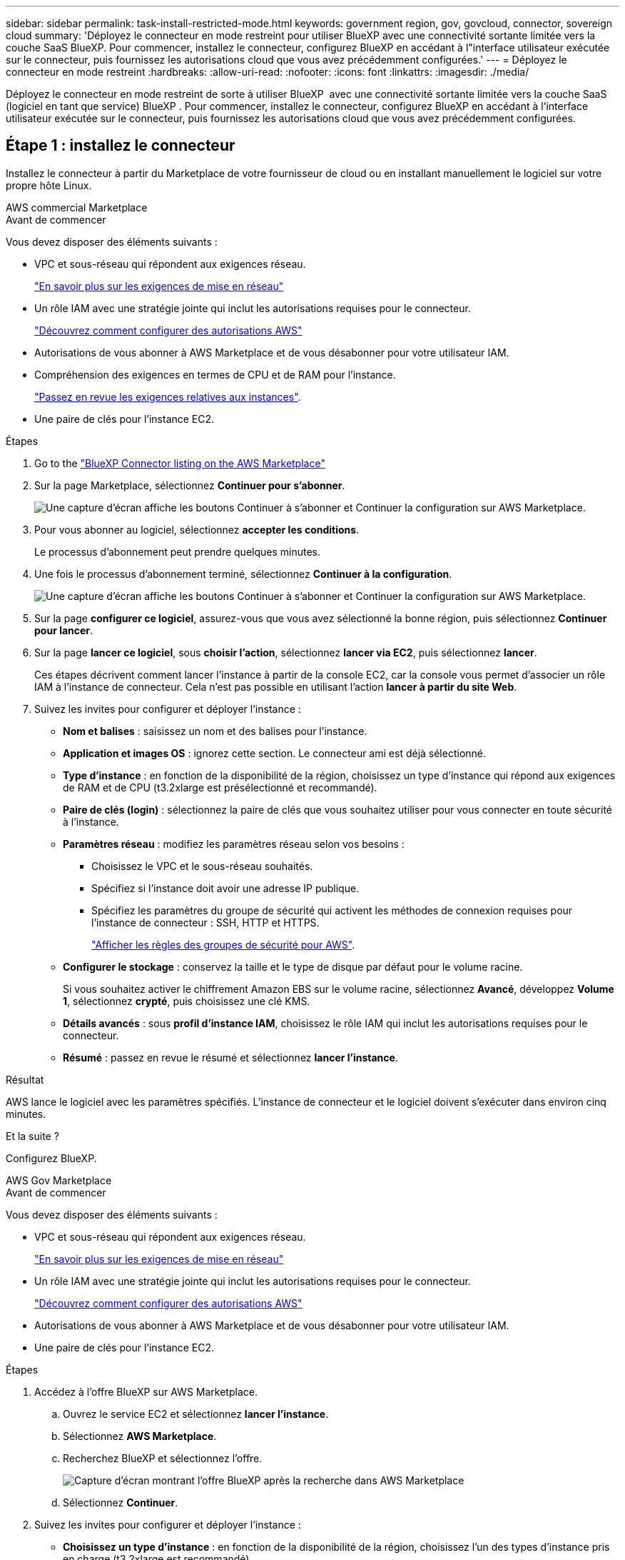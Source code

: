 ---
sidebar: sidebar 
permalink: task-install-restricted-mode.html 
keywords: government region, gov, govcloud, connector, sovereign cloud 
summary: 'Déployez le connecteur en mode restreint pour utiliser BlueXP avec une connectivité sortante limitée vers la couche SaaS BlueXP. Pour commencer, installez le connecteur, configurez BlueXP en accédant à l"interface utilisateur exécutée sur le connecteur, puis fournissez les autorisations cloud que vous avez précédemment configurées.' 
---
= Déployez le connecteur en mode restreint
:hardbreaks:
:allow-uri-read: 
:nofooter: 
:icons: font
:linkattrs: 
:imagesdir: ./media/


[role="lead"]
Déployez le connecteur en mode restreint de sorte à utiliser BlueXP  avec une connectivité sortante limitée vers la couche SaaS (logiciel en tant que service) BlueXP . Pour commencer, installez le connecteur, configurez BlueXP en accédant à l'interface utilisateur exécutée sur le connecteur, puis fournissez les autorisations cloud que vous avez précédemment configurées.



== Étape 1 : installez le connecteur

Installez le connecteur à partir du Marketplace de votre fournisseur de cloud ou en installant manuellement le logiciel sur votre propre hôte Linux.

[role="tabbed-block"]
====
.AWS commercial Marketplace
--
.Avant de commencer
Vous devez disposer des éléments suivants :

* VPC et sous-réseau qui répondent aux exigences réseau.
+
link:task-prepare-restricted-mode.html["En savoir plus sur les exigences de mise en réseau"]

* Un rôle IAM avec une stratégie jointe qui inclut les autorisations requises pour le connecteur.
+
link:task-prepare-restricted-mode.html#step-6-prepare-cloud-permissions["Découvrez comment configurer des autorisations AWS"]

* Autorisations de vous abonner à AWS Marketplace et de vous désabonner pour votre utilisateur IAM.
* Compréhension des exigences en termes de CPU et de RAM pour l'instance.
+
link:task-prepare-restricted-mode.html#step-3-review-host-requirements["Passez en revue les exigences relatives aux instances"].

* Une paire de clés pour l'instance EC2.


.Étapes
. Go to the https://aws.amazon.com/marketplace/pp/prodview-jbay5iyfmu6ui["BlueXP Connector listing on the AWS Marketplace"^]
. Sur la page Marketplace, sélectionnez *Continuer pour s'abonner*.
+
image:screenshot-subscribe-aws-continue.png["Une capture d'écran affiche les boutons Continuer à s'abonner et Continuer la configuration sur AWS Marketplace."]

. Pour vous abonner au logiciel, sélectionnez *accepter les conditions*.
+
Le processus d'abonnement peut prendre quelques minutes.

. Une fois le processus d'abonnement terminé, sélectionnez *Continuer à la configuration*.
+
image:screenshot-subscribe-aws-configuration.png["Une capture d'écran affiche les boutons Continuer à s'abonner et Continuer la configuration sur AWS Marketplace."]

. Sur la page *configurer ce logiciel*, assurez-vous que vous avez sélectionné la bonne région, puis sélectionnez *Continuer pour lancer*.
. Sur la page *lancer ce logiciel*, sous *choisir l'action*, sélectionnez *lancer via EC2*, puis sélectionnez *lancer*.
+
Ces étapes décrivent comment lancer l'instance à partir de la console EC2, car la console vous permet d'associer un rôle IAM à l'instance de connecteur. Cela n'est pas possible en utilisant l'action *lancer à partir du site Web*.

. Suivez les invites pour configurer et déployer l'instance :
+
** *Nom et balises* : saisissez un nom et des balises pour l'instance.
** *Application et images OS* : ignorez cette section. Le connecteur ami est déjà sélectionné.
** *Type d'instance* : en fonction de la disponibilité de la région, choisissez un type d'instance qui répond aux exigences de RAM et de CPU (t3.2xlarge est présélectionné et recommandé).
** *Paire de clés (login)* : sélectionnez la paire de clés que vous souhaitez utiliser pour vous connecter en toute sécurité à l'instance.
** *Paramètres réseau* : modifiez les paramètres réseau selon vos besoins :
+
*** Choisissez le VPC et le sous-réseau souhaités.
*** Spécifiez si l'instance doit avoir une adresse IP publique.
*** Spécifiez les paramètres du groupe de sécurité qui activent les méthodes de connexion requises pour l'instance de connecteur : SSH, HTTP et HTTPS.
+
link:reference-ports-aws.html["Afficher les règles des groupes de sécurité pour AWS"].



** *Configurer le stockage* : conservez la taille et le type de disque par défaut pour le volume racine.
+
Si vous souhaitez activer le chiffrement Amazon EBS sur le volume racine, sélectionnez *Avancé*, développez *Volume 1*, sélectionnez *crypté*, puis choisissez une clé KMS.

** *Détails avancés* : sous *profil d'instance IAM*, choisissez le rôle IAM qui inclut les autorisations requises pour le connecteur.
** *Résumé* : passez en revue le résumé et sélectionnez *lancer l'instance*.




.Résultat
AWS lance le logiciel avec les paramètres spécifiés. L'instance de connecteur et le logiciel doivent s'exécuter dans environ cinq minutes.

.Et la suite ?
Configurez BlueXP.

--
.AWS Gov Marketplace
--
.Avant de commencer
Vous devez disposer des éléments suivants :

* VPC et sous-réseau qui répondent aux exigences réseau.
+
link:task-prepare-restricted-mode.html["En savoir plus sur les exigences de mise en réseau"]

* Un rôle IAM avec une stratégie jointe qui inclut les autorisations requises pour le connecteur.
+
link:task-prepare-restricted-mode.html#step-6-prepare-cloud-permissions["Découvrez comment configurer des autorisations AWS"]

* Autorisations de vous abonner à AWS Marketplace et de vous désabonner pour votre utilisateur IAM.
* Une paire de clés pour l'instance EC2.


.Étapes
. Accédez à l'offre BlueXP sur AWS Marketplace.
+
.. Ouvrez le service EC2 et sélectionnez *lancer l'instance*.
.. Sélectionnez *AWS Marketplace*.
.. Recherchez BlueXP et sélectionnez l'offre.
+
image:screenshot-gov-cloud-mktp.png["Capture d'écran montrant l'offre BlueXP après la recherche dans AWS Marketplace"]

.. Sélectionnez *Continuer*.


. Suivez les invites pour configurer et déployer l'instance :
+
** *Choisissez un type d'instance* : en fonction de la disponibilité de la région, choisissez l'un des types d'instance pris en charge (t3.2xlarge est recommandé).
+
link:task-prepare-restricted-mode.html["Vérifiez les conditions requises pour l'instance"].

** *Configurer les détails de l'instance* : sélectionnez un VPC et un sous-réseau, choisissez le rôle IAM que vous avez créé à l'étape 1, activez la protection de terminaison (recommandée) et choisissez toutes les autres options de configuration qui répondent à vos exigences.
+
image:screenshot_aws_iam_role.gif["Capture d'écran affichant les champs de la page configurer l'instance dans AWS. Le rôle IAM que vous devriez avoir créé à l'étape 1 est sélectionné."]

** *Ajouter stockage* : conservez les options de stockage par défaut.
** *Ajouter des balises* : saisissez des balises pour l'instance, si vous le souhaitez.
** *Configurer le groupe de sécurité* : spécifiez les méthodes de connexion requises pour l'instance de connecteur : SSH, HTTP et HTTPS.
** *Revoir* : passez en revue vos sélections et sélectionnez *lancer*.




.Résultat
AWS lance le logiciel avec les paramètres spécifiés. L'instance de connecteur et le logiciel doivent s'exécuter dans environ cinq minutes.

.Et la suite ?
Configurez BlueXP.

--
.Azure Marketplace
--
.Avant de commencer
Vous devez disposer des éléments suivants :

* Vnet et sous-réseau répondant aux exigences de mise en réseau.
+
link:task-prepare-restricted-mode.html["En savoir plus sur les exigences de mise en réseau"]

* Rôle personnalisé Azure qui inclut les autorisations requises pour le connecteur.
+
link:task-prepare-restricted-mode.html#step-6-prepare-cloud-permissions["Découvrez comment configurer des autorisations Azure"]



.Étapes
. Rendez-vous sur la page NetApp Connector VM du Marketplace Azure.
+
** https://azuremarketplace.microsoft.com/en-us/marketplace/apps/netapp.netapp-oncommand-cloud-manager["Page Azure Marketplace pour les régions commerciales"^]
** https://portal.azure.us/#create/netapp.netapp-oncommand-cloud-manageroccm-byol["Page Azure Marketplace pour les régions Azure Government"^]


. Sélectionnez *obtenir maintenant*, puis *Continuer*.
. Dans le portail Azure, sélectionnez *Create* et suivez les étapes pour configurer la machine virtuelle.
+
Noter les éléments suivants lors de la configuration de la machine virtuelle :

+
** *Taille de la VM* : choisissez une taille de VM qui répond aux exigences de CPU et de RAM. Nous recommandons Standard_D8s_v3.
** *Disques* : le connecteur peut fonctionner de manière optimale avec des disques durs ou SSD.
** *Public IP* : si vous souhaitez utiliser une adresse IP publique avec la machine virtuelle du connecteur, l'adresse IP doit utiliser une référence SKU de base pour garantir que BlueXP utilise cette adresse IP publique.
+
image:screenshot-azure-sku.png["Capture d'écran de la création d'une nouvelle adresse IP dans Azure qui vous permet de choisir Basic sous dans le champ SKU."]

+
Si vous utilisez une adresse IP de référence standard, BlueXP utilise l'adresse IP _private_ du connecteur, au lieu de l'adresse IP publique. Si la machine que vous utilisez pour accéder à la console BlueXP n'a pas accès à cette adresse IP privée, les actions de la console BlueXP échouent.

+
https://learn.microsoft.com/en-us/azure/virtual-network/ip-services/public-ip-addresses#sku["Documentation Azure : référence IP publique"^]

** *Groupe de sécurité réseau* : le connecteur nécessite des connexions entrantes utilisant SSH, HTTP et HTTPS.
+
link:reference-ports-azure.html["Afficher les règles des groupes de sécurité pour Azure"].

** *Identité* : sous *gestion*, sélectionnez *Activer l'identité gérée attribuée par le système*.
+
Ce paramètre est important car une identité gérée permet à la machine virtuelle Connector de s'identifier à Microsoft Entra ID sans fournir d'informations d'identification. https://docs.microsoft.com/en-us/azure/active-directory/managed-identities-azure-resources/overview["En savoir plus sur les identités gérées pour les ressources Azure"^].



. Sur la page *consulter + créer*, vérifiez vos sélections et sélectionnez *Créer* pour démarrer le déploiement.


.Résultat
Azure déploie la machine virtuelle avec les paramètres spécifiés. Le logiciel de la machine virtuelle et du connecteur doit s'exécuter en cinq minutes environ.

.Et la suite ?
Configurez BlueXP.

--
.Installation manuelle
--
.Avant de commencer
Vous devez disposer des éléments suivants :

* Privilèges root pour installer le connecteur.
* Détails sur un serveur proxy, si un proxy est requis pour accéder à Internet à partir du connecteur.
+
Vous avez la possibilité de configurer un serveur proxy après l'installation, mais cela nécessite de redémarrer le connecteur.

+
Notez que BlueXP ne prend pas en charge les serveurs proxy transparents.

* Un certificat signé par une autorité de certification, si le serveur proxy utilise HTTPS ou si le proxy est un proxy interceptant.
* Selon votre système d'exploitation, Podman ou Docker Engine est requis avant d'installer le connecteur.


.Description de la tâche
Le programme d'installation disponible sur le site du support NetApp peut être une version antérieure. Après l'installation, le connecteur se met automatiquement à jour si une nouvelle version est disponible.

.Étapes
. Si les variables système _http_proxy_ ou _https_proxy_ sont définies sur l'hôte, supprimez-les :
+
[source, cli]
----
unset http_proxy
unset https_proxy
----
+
Si vous ne supprimez pas ces variables système, l'installation échouera.

. Téléchargez le logiciel du connecteur à partir du https://mysupport.netapp.com/site/products/all/details/cloud-manager/downloads-tab["Site de support NetApp"^], Puis copiez-le sur l'hôte Linux.
+
Vous devez télécharger le programme d'installation du connecteur « en ligne » destiné à être utilisé sur votre réseau ou dans le cloud. Un programme d'installation séparé « hors ligne » est disponible pour le connecteur, mais il n'est pris en charge que pour les déploiements en mode privé.

. Attribuez des autorisations pour exécuter le script.
+
[source, cli]
----
chmod +x BlueXP-Connector-Cloud-<version>
----
+
Où <version> est la version du connecteur que vous avez téléchargé.

. Exécutez le script d'installation.
+
[source, cli]
----
 ./BlueXP-Connector-Cloud-<version> --proxy <HTTP or HTTPS proxy server> --cacert <path and file name of a CA-signed certificate>
----
+
Les paramètres --proxy et --cacert sont facultatifs. Si vous disposez d'un serveur proxy, vous devez entrer les paramètres comme indiqué. Le programme d'installation ne vous invite pas à fournir des informations sur un proxy.

+
Voici un exemple de commande utilisant les deux paramètres facultatifs :

+
[source, cli]
----
 ./BlueXP-Connector-Cloud-v3.9.40--proxy https://user:password@10.0.0.30:8080/ --cacert /tmp/cacert/certificate.cer
----
+
--proxy configure le connecteur pour utiliser un serveur proxy HTTP ou HTTPS à l'aide de l'un des formats suivants :

+
** \http://address:port
** \http://user-name:password@address:port
** \http://domain-name%92user-name:password@address:port
** \https://address:port
** \https://user-name:password@address:port
** \https://domain-name%92user-name:password@address:port
+
Notez ce qui suit :

+
*** L'utilisateur peut être un utilisateur local ou un utilisateur de domaine.
*** Pour un utilisateur de domaine, vous devez utiliser le code ASCII pour un \ comme indiqué ci-dessus.
*** BlueXP ne prend pas en charge les noms d'utilisateur ou les mots de passe qui incluent le caractère @.
*** Si le mot de passe inclut l'un des caractères spéciaux suivants, vous devez échapper à ce caractère spécial en le préajoutant avec une barre oblique inverse : & ou !
+
Par exemple :

+
\http://bxpproxyuser:netapp1\!@address:3128





+
--cacert spécifie un certificat signé par une autorité de certification à utiliser pour l'accès HTTPS entre le connecteur et le serveur proxy. Ce paramètre est requis uniquement si vous spécifiez un serveur proxy HTTPS ou si le proxy est un proxy interceptant.

. Si vous avez utilisé Podman, vous devrez ajuster le port aardvark-dns.
+
.. Connectez-vous en SSH à la machine virtuelle BlueXP Connector.
.. Ouvrez le fichier podman _/usr/share/containers/containers.conf_ et modifiez le port choisi pour le service DNS Aardvark. Par exemple, définissez-le sur 54.
+
[source, cli]
----
vi /usr/share/containers/containers.conf
...
# Port to use for dns forwarding daemon with netavark in rootful bridge
# mode and dns enabled.
# Using an alternate port might be useful if other DNS services should
# run on the machine.
#
dns_bind_port = 54
...
Esc:wq
----
.. Redémarrez la machine virtuelle Connector.




.Résultat
Le connecteur est maintenant installé. À la fin de l'installation, le service connecteur (ocm) redémarre deux fois si vous avez spécifié un serveur proxy.

.Et la suite ?
Configurez BlueXP.

--
====


== Étape 2 : configuration de BlueXP

Lorsque vous accédez pour la première fois à la console BlueXP, vous êtes invité à choisir un compte auquel associer le connecteur et vous devez activer le mode restreint.

.Avant de commencer
La personne qui configure BlueXP  Connector doit se connecter à BlueXP  à l'aide d'une connexion qui n'appartient pas à un compte ou une organisation BlueXP .

Si votre identifiant BlueXP  est associé à un autre compte ou organisation, vous devez vous inscrire avec un nouveau identifiant BlueXP . Sinon, vous ne verrez pas l'option d'activation du mode restreint sur l'écran de configuration.

.Étapes
. Ouvrez un navigateur Web à partir d'un hôte connecté à l'instance Connector et saisissez l'URL suivante :
+
https://_ipaddress_[]

. Inscrivez-vous ou connectez-vous à BlueXP.
. Une fois connecté, configurez BlueXP :
+
.. Entrez un nom pour le connecteur.
.. Entrez le nom d'un nouveau compte BlueXP .
.. Sélectionnez *exécutez-vous dans un environnement sécurisé ?*
.. Sélectionnez *Activer le mode restreint sur ce compte*.
+
Notez que vous ne pouvez pas modifier ce paramètre après la création du compte par BlueXP. Vous ne pouvez pas activer le mode restreint ultérieurement et vous ne pouvez pas le désactiver ultérieurement.

+
Si vous avez déployé le connecteur dans une région gouvernementale, la case à cocher est déjà activée et ne peut pas être modifiée. En effet, le mode restreint est le seul mode pris en charge dans les régions gouvernementales.

+
image:screenshot-restricted-mode.png["Capture d'écran affichant la page d'accueil dans laquelle vous devez entrer un nom de connecteur, un nom de compte et qui peut activer le mode restreint sur ce compte."]

.. Sélectionnez *commençons*.




.Résultat
Le connecteur est maintenant installé et configuré avec votre compte BlueXP. Tous les utilisateurs doivent accéder à BlueXP via l'adresse IP de l'instance de connecteur.

.Et la suite ?
Fournissez à BlueXP les autorisations que vous avez précédemment configurées.



== Étape 3 : fournissez des autorisations à BlueXP

Si vous avez déployé le connecteur à partir d'Azure Marketplace ou si vous avez installé manuellement le logiciel Connector, vous devez fournir les autorisations que vous avez précédemment configurées pour vous permettre d'utiliser les services BlueXP.

Ces étapes ne s'appliquent pas si vous avez déployé Connector à partir d'AWS Marketplace, car vous avez choisi le rôle IAM requis pendant le déploiement.

link:task-prepare-restricted-mode.html#step-6-prepare-cloud-permissions["Découvrez comment préparer les autorisations cloud"].

[role="tabbed-block"]
====
.Rôle IAM AWS
--
Reliez le rôle IAM que vous avez créé précédemment à l'instance EC2 sur laquelle vous avez installé le connecteur.

Ces étapes s'appliquent uniquement si vous avez installé manuellement le connecteur dans AWS. Pour les déploiements AWS Marketplace, vous avez déjà associé l'instance Connector à un rôle IAM qui inclut les autorisations requises.

.Étapes
. Accédez à la console Amazon EC2.
. Sélectionnez *instances*.
. Sélectionnez l'instance de connecteur.
. Sélectionnez *actions > sécurité > Modifier le rôle IAM*.
. Sélectionnez le rôle IAM et sélectionnez *mettre à jour le rôle IAM*.


.Résultat
BlueXP dispose désormais des autorisations dont il a besoin pour effectuer des actions dans AWS en votre nom.

--
.Clé d'accès AWS
--
Fournissez à BlueXP la clé d'accès AWS pour un utilisateur IAM qui dispose des autorisations requises.

.Étapes
. Dans le coin supérieur droit de la console BlueXP, sélectionnez l'icône Paramètres, puis sélectionnez *informations d'identification*.
+
image:screenshot-settings-icon-organization.png["Capture d'écran affichant l'icône Paramètres dans le coin supérieur droit de la console BlueXP."]

. Sélectionnez *Ajouter des informations d'identification* et suivez les étapes de l'assistant.
+
.. *Emplacement des informations d'identification* : sélectionnez *Amazon Web Services > connecteur*.
.. *Définir les informations d'identification* : saisissez une clé d'accès AWS et une clé secrète.
.. *Abonnement Marketplace* : associez un abonnement Marketplace à ces identifiants en vous abonnant maintenant ou en sélectionnant un abonnement existant.
.. *Révision* : confirmez les détails des nouvelles informations d'identification et sélectionnez *Ajouter*.




.Résultat
BlueXP dispose désormais des autorisations dont il a besoin pour effectuer des actions dans AWS en votre nom.

--
.Rôle d'Azure
--
Accédez au portail Azure et attribuez le rôle personnalisé Azure à la machine virtuelle Connector pour un ou plusieurs abonnements.

.Étapes
. Sur le portail Azure, ouvrez le service *Subscriptions* et sélectionnez votre abonnement.
+
Il est important d'attribuer le rôle à partir du service *Subscriptions* car cela spécifie la portée de l'affectation de rôle au niveau de l'abonnement. Le _scope_ définit l'ensemble des ressources auxquelles l'accès s'applique. Si vous spécifiez une étendue à un niveau différent (par exemple, au niveau des machines virtuelles), votre capacité à effectuer des actions depuis BlueXP sera affectée.

+
https://learn.microsoft.com/en-us/azure/role-based-access-control/scope-overview["Documentation Microsoft Azure : étendue du contrôle d'accès basé sur des rôles Azure"^]

. Sélectionnez *contrôle d'accès (IAM)* > *Ajouter* > *Ajouter une affectation de rôle*.
. Dans l'onglet *role*, sélectionnez le rôle *BlueXP Operator* et sélectionnez *Next*.
+

NOTE: BlueXP Operator est le nom par défaut fourni dans la stratégie BlueXP. Si vous avez choisi un autre nom pour le rôle, sélectionnez-le à la place.

. Dans l'onglet *membres*, procédez comme suit :
+
.. Attribuez l'accès à une identité *gérée*.
.. Sélectionnez *Sélectionner les membres*, sélectionnez l'abonnement dans lequel la machine virtuelle du connecteur a été créée, sous *identité gérée*, choisissez *machine virtuelle*, puis sélectionnez la machine virtuelle du connecteur.
.. Sélectionnez *Sélectionner*.
.. Sélectionnez *Suivant*.
.. Sélectionnez *consulter + affecter*.
.. Si vous souhaitez gérer les ressources d'autres abonnements Azure, passez à cet abonnement, puis répétez ces étapes.




.Résultat
BlueXP dispose désormais des autorisations dont il a besoin pour effectuer des actions dans Azure en votre nom.

--
.Principal de service Azure
--
Fournissez à BlueXP les informations d'identification du principal de service Azure que vous avez précédemment configuré.

.Étapes
. Dans le coin supérieur droit de la console BlueXP, sélectionnez l'icône Paramètres, puis sélectionnez *informations d'identification*.
+
image:screenshot-settings-icon-organization.png["Capture d'écran affichant l'icône Paramètres dans le coin supérieur droit de la console BlueXP."]

. Sélectionnez *Ajouter des informations d'identification* et suivez les étapes de l'assistant.
+
.. *Emplacement des informations d'identification* : sélectionnez *Microsoft Azure > connecteur*.
.. *Définir les informations d'identification* : saisissez les informations relatives à l'entité de service Microsoft Entra qui accorde les autorisations requises :
+
*** ID de l'application (client)
*** ID du répertoire (locataire)
*** Secret client


.. *Abonnement Marketplace* : associez un abonnement Marketplace à ces identifiants en vous abonnant maintenant ou en sélectionnant un abonnement existant.
.. *Révision* : confirmez les détails des nouvelles informations d'identification et sélectionnez *Ajouter*.




.Résultat
BlueXP dispose désormais des autorisations dont il a besoin pour effectuer des actions dans Azure en votre nom.

--
.Compte de service Google Cloud
--
Associez le compte de service à la VM Connector.

.Étapes
. Accédez au portail Google Cloud et attribuez le compte de service à l'instance de la VM Connector.
+
https://cloud.google.com/compute/docs/access/create-enable-service-accounts-for-instances#changeserviceaccountandscopes["Documentation Google Cloud : modification du compte de service et des étendues d'accès pour une instance"^]

. Si vous souhaitez gérer des ressources dans d'autres projets, accordez l'accès en ajoutant le compte de service doté du rôle BlueXP à ce projet. Vous devrez répéter cette étape pour chaque projet.


.Résultat
BlueXP dispose désormais des autorisations dont il a besoin pour effectuer des actions en votre nom dans Google Cloud.

--
====